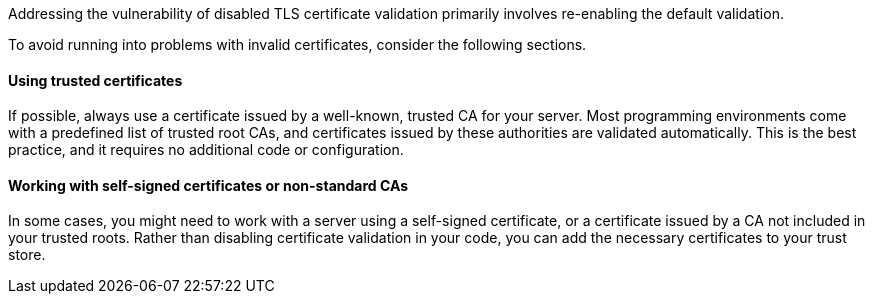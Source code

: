 Addressing the vulnerability of disabled TLS certificate validation primarily
involves re-enabling the default validation.

To avoid running into problems with invalid certificates, consider the following
sections.

==== Using trusted certificates

If possible, always use a certificate issued by a well-known, trusted CA for
your server. Most programming environments come with a predefined list of
trusted root CAs, and certificates issued by these authorities are validated
automatically. This is the best practice, and it requires no additional code or
configuration.

==== Working with self-signed certificates or non-standard CAs

In some cases, you might need to work with a server using a self-signed
certificate, or a certificate issued by a CA not included in your trusted roots.
Rather than disabling certificate validation in your code, you can add the
necessary certificates to your trust store.

